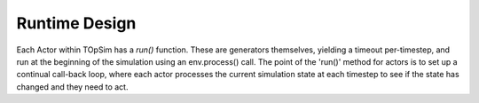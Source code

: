 .. _model_overview:

Runtime Design
==============

Each Actor within TOpSim has a `run()` function. These are generators
themselves, yielding a timeout per-timestep, and run at the beginning of the
simulation using an env.process() call. The point of the 'run()' method for
actors is to set up a continual call-back loop, where each actor processes
the current simulation state at each timestep to see if the state has changed
and they need to act.


